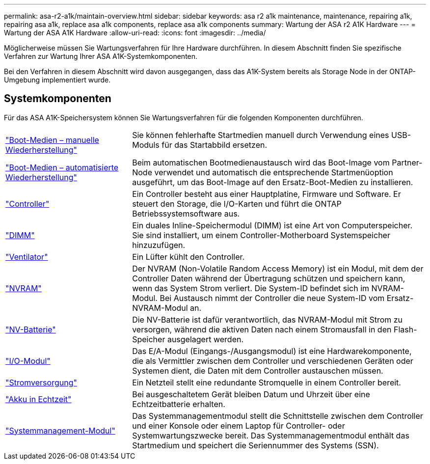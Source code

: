 ---
permalink: asa-r2-a1k/maintain-overview.html 
sidebar: sidebar 
keywords: asa r2 a1k maintenance, maintenance, repairing a1k, repairing asa a1k, replace asa a1k components, replace asa a1k components 
summary: Wartung der ASA r2 A1K Hardware 
---
= Wartung der ASA A1K Hardware
:allow-uri-read: 
:icons: font
:imagesdir: ../media/


[role="lead"]
Möglicherweise müssen Sie Wartungsverfahren für Ihre Hardware durchführen. In diesem Abschnitt finden Sie spezifische Verfahren zur Wartung Ihrer ASA A1K-Systemkomponenten.

Bei den Verfahren in diesem Abschnitt wird davon ausgegangen, dass das A1K-System bereits als Storage Node in der ONTAP-Umgebung implementiert wurde.



== Systemkomponenten

Für das ASA A1K-Speichersystem können Sie Wartungsverfahren für die folgenden Komponenten durchführen.

[cols="30,70"]
|===


 a| 
link:bootmedia-overview.html["Boot-Medien – manuelle Wiederherstellung"]

link:bootmedia-overview-bmr.html["Boot-Medien – automatisierte Wiederherstellung"]
 a| 
Sie können fehlerhafte Startmedien manuell durch Verwendung eines USB-Moduls für das Startabbild ersetzen.

Beim automatischen Bootmedienaustausch wird das Boot-Image vom Partner-Node verwendet und automatisch die entsprechende Startmenüoption ausgeführt, um das Boot-Image auf den Ersatz-Boot-Medien zu installieren.



 a| 
link:controller-replace-workflow.html["Controller"]
 a| 
Ein Controller besteht aus einer Hauptplatine, Firmware und Software. Er steuert den Storage, die I/O-Karten und führt die ONTAP Betriebssystemsoftware aus.



 a| 
link:dimm-replace.html["DIMM"]
 a| 
Ein duales Inline-Speichermodul (DIMM) ist eine Art von Computerspeicher. Sie sind installiert, um einem Controller-Motherboard Systemspeicher hinzuzufügen.



 a| 
link:fan-replace.html["Ventilator"]
 a| 
Ein Lüfter kühlt den Controller.



 a| 
link:nvram-replace.html["NVRAM"]
 a| 
Der NVRAM (Non-Volatile Random Access Memory) ist ein Modul, mit dem der Controller Daten während der Übertragung schützen und speichern kann, wenn das System Strom verliert. Die System-ID befindet sich im NVRAM-Modul. Bei Austausch nimmt der Controller die neue System-ID vom Ersatz-NVRAM-Modul an.



 a| 
link:nvdimm-battery-replace.html["NV-Batterie"]
 a| 
Die NV-Batterie ist dafür verantwortlich, das NVRAM-Modul mit Strom zu versorgen, während die aktiven Daten nach einem Stromausfall in den Flash-Speicher ausgelagert werden.



 a| 
link:io-module-overview.html["I/O-Modul"]
 a| 
Das E/A-Modul (Eingangs-/Ausgangsmodul) ist eine Hardwarekomponente, die als Vermittler zwischen dem Controller und verschiedenen Geräten oder Systemen dient, die Daten mit dem Controller austauschen müssen.



 a| 
link:power-supply-replace.html["Stromversorgung"]
 a| 
Ein Netzteil stellt eine redundante Stromquelle in einem Controller bereit.



 a| 
link:rtc-battery-replace.html["Akku in Echtzeit"]
 a| 
Bei ausgeschaltetem Gerät bleiben Datum und Uhrzeit über eine Echtzeitbatterie erhalten.



 a| 
link:system-management-replace.html["Systemmanagement-Modul"]
 a| 
Das Systemmanagementmodul stellt die Schnittstelle zwischen dem Controller und einer Konsole oder einem Laptop für Controller- oder Systemwartungszwecke bereit. Das Systemmanagementmodul enthält das Startmedium und speichert die Seriennummer des Systems (SSN).

|===